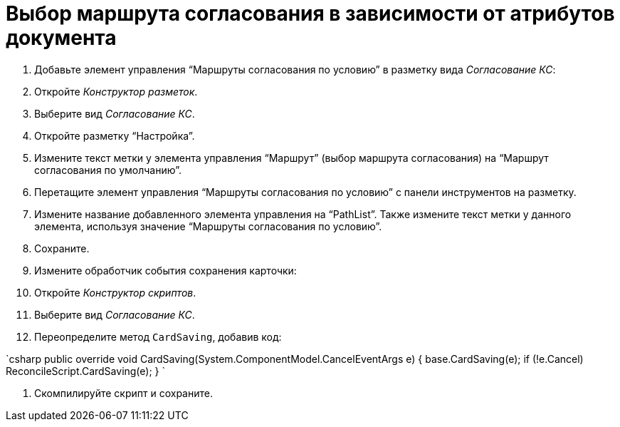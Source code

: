 = Выбор маршрута согласования в зависимости от атрибутов документа

. Добавьте элемент управления “Маршруты согласования по условию” в разметку вида _Согласование КС_:

. Откройте _Конструктор разметок_.

. Выберите вид _Согласование КС_.
. Откройте разметку “Настройка”.
. Измените текст метки у элемента управления “Маршрут” (выбор маршрута согласования) на “Маршрут согласования по умолчанию”.
. Перетащите элемент управления “Маршруты согласования по условию” с панели инструментов на разметку.
. Измените название добавленного элемента управления на “PathList”. Также измените текст метки у данного элемента, используя значение “Маршруты согласования по условию”.
. Сохраните.
. Измените обработчик события сохранения карточки:

. Откройте _Конструктор скриптов_.

. Выберите вид _Согласование КС_.

. Переопределите метод `CardSaving`, добавив код:

`csharp
  public override void CardSaving(System.ComponentModel.CancelEventArgs e)
  {
      base.CardSaving(e);
      if (!e.Cancel)
          ReconcileScript.CardSaving(e);
  }
`

. Скомпилируйте скрипт и сохраните.